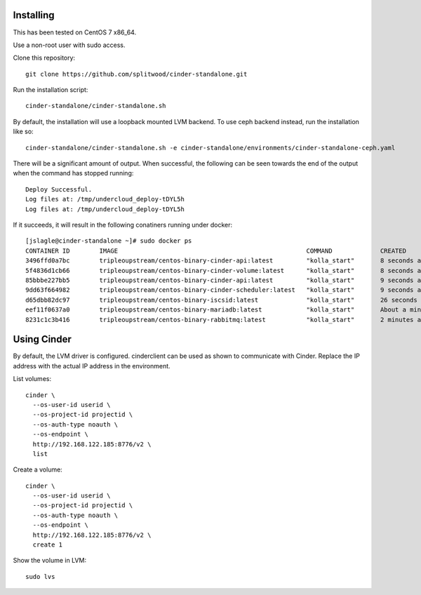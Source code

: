 Installing
==========

This has been tested on CentOS 7 x86_64.

Use a non-root user with sudo access.

Clone this repository::

    git clone https://github.com/splitwood/cinder-standalone.git

Run the installation script::

    cinder-standalone/cinder-standalone.sh

By default, the installation will use a loopback mounted LVM backend. To use
ceph backend instead, run the installation like so::

    cinder-standalone/cinder-standalone.sh -e cinder-standalone/environments/cinder-standalone-ceph.yaml


There will be a significant amount of output. When successful, the following
can be seen towards the end of the output when the command has stopped
running::

    Deploy Successful.
    Log files at: /tmp/undercloud_deploy-tDYL5h
    Log files at: /tmp/undercloud_deploy-tDYL5h

If it succeeds, it will result in the following conatiners running under
docker::

		[jslagle@cinder-standalone ~]# sudo docker ps
		CONTAINER ID        IMAGE                                                   COMMAND             CREATED              STATUS              PORTS               NAMES
		3496ffd0a7bc        tripleoupstream/centos-binary-cinder-api:latest         "kolla_start"       8 seconds ago        Up 6 seconds                            cinder_api_cron
		5f4836d1cb66        tripleoupstream/centos-binary-cinder-volume:latest      "kolla_start"       8 seconds ago        Up 7 seconds                            cinder_volume
		85bbbe227bb5        tripleoupstream/centos-binary-cinder-api:latest         "kolla_start"       9 seconds ago        Up 8 seconds                            cinder_api
		9dd63f664982        tripleoupstream/centos-binary-cinder-scheduler:latest   "kolla_start"       9 seconds ago        Up 8 seconds                            cinder_scheduler
		d65dbb82dc97        tripleoupstream/centos-binary-iscsid:latest             "kolla_start"       26 seconds ago       Up 24 seconds                           iscsid
		eef11f0637a0        tripleoupstream/centos-binary-mariadb:latest            "kolla_start"       About a minute ago   Up About a minute                       mysql
		8231c1c3b416        tripleoupstream/centos-binary-rabbitmq:latest           "kolla_start"       2 minutes ago        Up 2 minutes                            rabbitmq

Using Cinder
============

By default, the LVM driver is configured. cinderclient can be used as shown to
communicate with Cinder. Replace the IP address with the actual IP address in
the environment.

List volumes::

    cinder \
      --os-user-id userid \
      --os-project-id projectid \
      --os-auth-type noauth \
      --os-endpoint \
      http://192.168.122.185:8776/v2 \
      list

Create a volume::

    cinder \
      --os-user-id userid \
      --os-project-id projectid \
      --os-auth-type noauth \
      --os-endpoint \
      http://192.168.122.185:8776/v2 \
      create 1

Show the volume in LVM::

    sudo lvs
